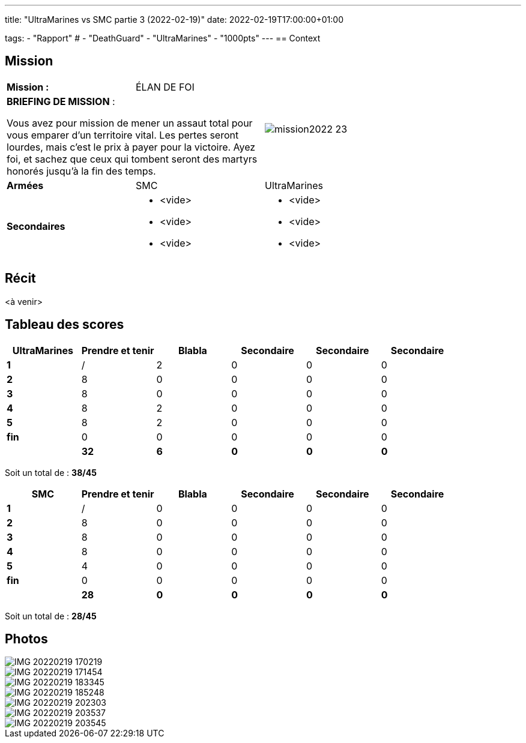 ---
title: "UltraMarines vs SMC partie 3 (2022-02-19)"
date: 2022-02-19T17:00:00+01:00

tags:
    - "Rapport"
#    - "DeathGuard"
    - "UltraMarines"
    - "1000pts"
---
== Context



== Mission

[cols="1,1,2"]
|===
|*Mission :*
|ÉLAN DE FOI
.2+|image:/images/missions/mission2022-23.png[]

2+|*BRIEFING DE MISSION* : 

Vous avez pour mission de mener un assaut total pour
vous emparer d’un territoire vital. Les pertes seront lourdes,
mais c’est le prix à payer pour la victoire. Ayez foi, et sachez
que ceux qui tombent seront des martyrs honorés jusqu'à
la fin des temps.

|*Armées*
|SMC
|UltraMarines

|*Secondaires*
a|* <vide>
* <vide>
* <vide>
a|* <vide>
* <vide>
* <vide>

|=== 


== Récit

<à venir>
////
Blabla

[NOTE]
____
*Round 1*

Tour 1 UltraMarines
____

Blabla

[NOTE]
____
* Fin tour UltraMarines => 

Tour 1 SMC
____

Blabla

[NOTE]
____
* Fin tour SMC => 

*Round 2*

Tour 2 UltraMarines 

* Fin phase commandement => 
____

Blabla 

[NOTE]
____
* Fin tour UltraMarines => 

Tour 2 SMC 

* Fin phase commandement => 
____

Blabla


[NOTE]
____
* Fin tour SMC => 

*Round 3*

Tour 3 UltraMarines

* Fin phase commandement =>
____

Blabla

[NOTE]
____
* Fin tour UltraMarines => 

Tour 3 SMC

* Fin phase commandement => 
____

Blabla

[NOTE]
____
* Fin tour SMC => 

*Round 4*

Tour 4 UltraMarines

* Fin phase commandement => 
____

Blabla

[NOTE]
____
* Fin tour UltraMarines => 

Tour 4 SMC

* Fin phase commandement => 
____

Blabla


[NOTE]
____
* Fin tour SMC => 

*Round 5*

Tour 5 UltraMarines

* Fin phase commandement => 
____

Blabla

[NOTE]
____
* Fin tour UltraMarines => 

Tour 5 SMC

____

Blabla

[NOTE]
____
* Fin phase => 
* Fin tour SMC => 
____
////



== Tableau des scores


[]
|===
| UltraMarines |Prendre et tenir | Blabla |Secondaire |Secondaire |Secondaire

|*1*   |  / |  2 |  0 |  0 |  0
|*2*   |  8 |  0 |  0 |  0 |  0
|*3*   |  8 |  0 |  0 |  0 |  0
|*4*   |  8 |  2 |  0 |  0 |  0
|*5*   |  8 |  2 |  0 |  0 |  0
|*fin* |  0 |  0 |  0 |  0 |  0

| | *32* |  *6* |  *0* | *0* |  *0*
|===

Soit un total de : *38/45*


[]
|===
| SMC | Prendre et tenir | Blabla |Secondaire |Secondaire | Secondaire

|*1*   |  / |  0 |  0 |  0 |  0
|*2*   |  8 |  0 |  0 |  0 |  0
|*3*   |  8 |  0 |  0 |  0 |  0
|*4*   |  8 |  0 |  0 |  0 |  0
|*5*   |  4 |  0 |  0 |  0 |  0
|*fin* |  0 |  0 |  0 |  0 |  0

|   | *28* | *0* | *0* | *0* | *0*
|===


Soit un total de : *28/45*


== Photos

image::/images/2022-02-19-1/IMG_20220219_170219.jpg[]
image::/images/2022-02-19-1/IMG_20220219_171454.jpg[]
image::/images/2022-02-19-1/IMG_20220219_183345.jpg[]
image::/images/2022-02-19-1/IMG_20220219_185248.jpg[]
image::/images/2022-02-19-1/IMG_20220219_202303.jpg[]
image::/images/2022-02-19-1/IMG_20220219_203537.jpg[]
image::/images/2022-02-19-1/IMG_20220219_203545.jpg[]

